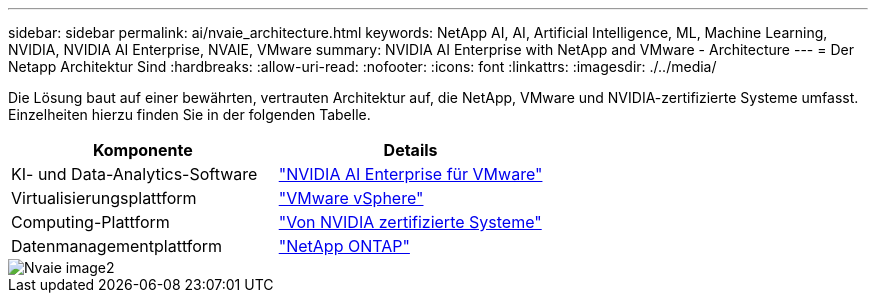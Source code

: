 ---
sidebar: sidebar 
permalink: ai/nvaie_architecture.html 
keywords: NetApp AI, AI, Artificial Intelligence, ML, Machine Learning, NVIDIA, NVIDIA AI Enterprise, NVAIE, VMware 
summary: NVIDIA AI Enterprise with NetApp and VMware - Architecture 
---
= Der Netapp Architektur Sind
:hardbreaks:
:allow-uri-read: 
:nofooter: 
:icons: font
:linkattrs: 
:imagesdir: ./../media/


[role="lead"]
Die Lösung baut auf einer bewährten, vertrauten Architektur auf, die NetApp, VMware und NVIDIA-zertifizierte Systeme umfasst. Einzelheiten hierzu finden Sie in der folgenden Tabelle.

|===
| Komponente | Details 


| KI- und Data-Analytics-Software | link:https://www.nvidia.com/en-us/data-center/products/ai-enterprise/vmware/["NVIDIA AI Enterprise für VMware"] 


| Virtualisierungsplattform | link:https://www.vmware.com/products/vsphere.html["VMware vSphere"] 


| Computing-Plattform | link:https://www.nvidia.com/en-us/data-center/products/certified-systems/["Von NVIDIA zertifizierte Systeme"] 


| Datenmanagementplattform | link:https://www.netapp.com/data-management/ontap-data-management-software/["NetApp ONTAP"] 
|===
image::nvaie_image2.png[Nvaie image2]
